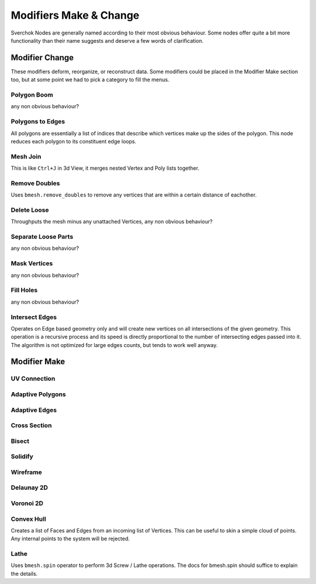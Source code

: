 -----------------------
Modifiers Make & Change
-----------------------

Sverchok Nodes are generally named according to their most obvious behaviour. Some nodes offer quite a bit more
functionality than their name suggests and deserve a few words of clarification.

Modifier Change
===============

These modifiers deform, reorganize, or reconstruct data. Some modifiers could be placed in the Modifier Make section
too, but at some point we had to pick a category to fill the menus.

Polygon Boom
------------
any non obvious behaviour?

Polygons to Edges
-----------------
All polygons are essentially a list of indices that describe which vertices make up the sides of the polygon. 
This node reduces each polygon to its constituent edge loops.

Mesh Join
---------
This is like ``Ctrl+J`` in 3d View, it merges nested Vertex and Poly lists together.

Remove Doubles
--------------
Uses ``bmesh.remove_doubles`` to remove any vertices that are within a certain distance of eachother.

Delete Loose
------------
Throughputs the mesh minus any unattached Vertices, 
any non obvious behaviour?

Separate Loose Parts
--------------------
any non obvious behaviour?

Mask Vertices
-------------
any non obvious behaviour?

Fill Holes
----------
any non obvious behaviour?

Intersect Edges
---------------
Operates on Edge based geometry only and will create new vertices on all intersections of the given geometry. 
This operation is a recursive process and its speed is directly proportional to the number of intersecting 
edges passed into it. The algorithm is not optimized for large edges counts, but tends to work well anyway.



Modifier Make
=============

UV Connection
-------------

Adaptive Polygons
-----------------

Adaptive Edges
--------------

Cross Section
-------------

Bisect
------

Solidify
--------

Wireframe
---------

Delaunay 2D
-----------

Voronoi 2D
----------

Convex Hull
-----------
Creates a list of Faces and Edges from an incoming list of Vertices. This can be useful to skin a simple cloud of points. Any internal points to the system will be rejected.

Lathe
-----
Uses ``bmesh.spin`` operator to perform 3d Screw / Lathe operations. The docs for bmesh.spin should 
suffice to explain the details.
